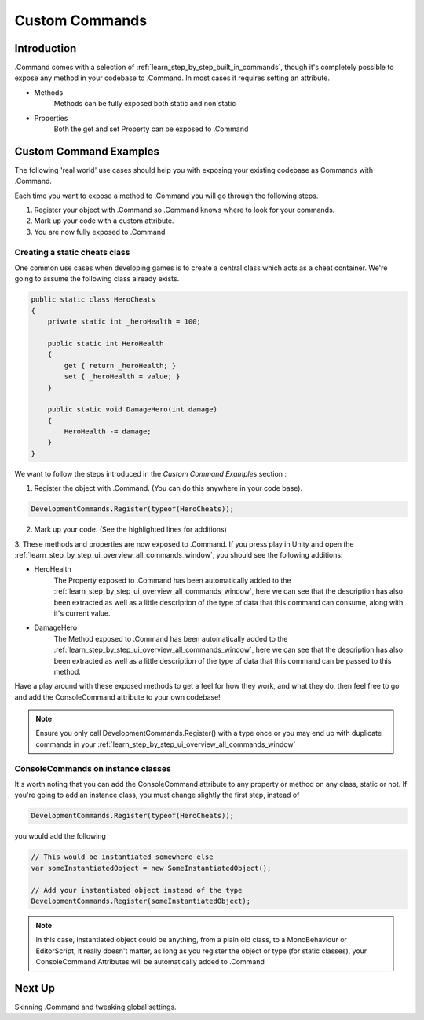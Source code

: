 .. _learn_step_by_step_custom_command:

Custom Commands
===============

Introduction
------------

.Command comes with a selection of :ref:`learn_step_by_step_built_in_commands`, though it's completely possible to
expose any method in your codebase to .Command. In most cases it requires setting an attribute.

* Methods
    Methods can be fully exposed both static and non static

* Properties
    Both the get and set Property can be exposed to .Command

Custom Command Examples
-----------------------

The following 'real world' use cases should help you with exposing your existing codebase as Commands with .Command.

Each time you want to expose a method to .Command you will go through the following steps.

1. Register your object with .Command so .Command knows where to look for your commands.

2. Mark up your code with a custom attribute.

3. You are now fully exposed to .Command


Creating a static cheats class
^^^^^^^^^^^^^^^^^^^^^^^^^^^^^^

One common use cases when developing games is to create a central class which acts as a cheat container. We're going to
assume the following class already exists.

.. code-block:: c#

    public static class HeroCheats
    {
        private static int _heroHealth = 100;

        public static int HeroHealth
        {
            get { return _heroHealth; }
            set { _heroHealth = value; }
        }

        public static void DamageHero(int damage)
        {
            HeroHealth -= damage;
        }
    }

We want to follow the steps introduced in the `Custom Command Examples` section :

1. Register the object with .Command. (You can do this anywhere in your code base).

.. code-block:: c#

    DevelopmentCommands.Register(typeof(HeroCheats));

2. Mark up your code. (See the highlighted lines for additions)

.. code-block:: c#
   :emphasize-lines: 5,12

    public static class HeroCheats
    {
        private static int _heroHealth = 100;

        [ConsoleCommand(Description = "Gets or Sets the heroes health")]
        public static int HeroHealth
        {
            get { return _heroHealth; }
            set { _heroHealth = value; }
        }

        [ConsoleCommand(Description = "Damages our hero")]
        public static void DamageHero(int damage)
        {
            HeroHealth -= damage;
        }
    }

3. These methods and properties are now exposed to .Command. If you press play in Unity and open the
:ref:`learn_step_by_step_ui_overview_all_commands_window`, you should see the following additions:

.. image:: images/herocommands.svg

* HeroHealth
    The Property exposed to .Command has been automatically added to the
    :ref:`learn_step_by_step_ui_overview_all_commands_window`, here we can see that the description has also been
    extracted as well as a little description of the type of data that this command can consume, along with it's
    current value.

* DamageHero
    The Method exposed to .Command has been automatically added to the
    :ref:`learn_step_by_step_ui_overview_all_commands_window`, here we can see that the description has also been
    extracted as well as a little description of the type of data that this command can be passed to this method.

Have a play around with these exposed methods to get a feel for how they work, and what they do, then feel free to go
and add the ConsoleCommand attribute to your own codebase!

.. note:: Ensure you only call DevelopmentCommands.Register() with a type once or you may end up with duplicate commands
            in your :ref:`learn_step_by_step_ui_overview_all_commands_window`

ConsoleCommands on instance classes
^^^^^^^^^^^^^^^^^^^^^^^^^^^^^^^^^^^

It's worth noting that you can add the ConsoleCommand attribute to any property or method on any class, static or not.
If you're going to add an instance class, you must change slightly the first step, instead of

.. code-block:: c#

    DevelopmentCommands.Register(typeof(HeroCheats));

you would add the following

.. code-block:: c#

    // This would be instantiated somewhere else
    var someInstantiatedObject = new SomeInstantiatedObject();

    // Add your instantiated object instead of the type
    DevelopmentCommands.Register(someInstantiatedObject);

.. note:: In this case, instantiated object could be anything, from a plain old class, to a MonoBehaviour or
            EditorScript, it really doesn't matter, as long as you register the object or type (for static classes),
            your ConsoleCommand Attributes will be automatically added to .Command

Next Up
-------

Skinning .Command and tweaking global settings.

